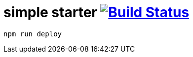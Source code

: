 = simple starter image:https://travis-ci.org/daggerok/css-examples.svg?branch=master["Build Status", link="https://travis-ci.org/daggerok/css-examples"]

[source,bash]
----
npm run deploy
----
